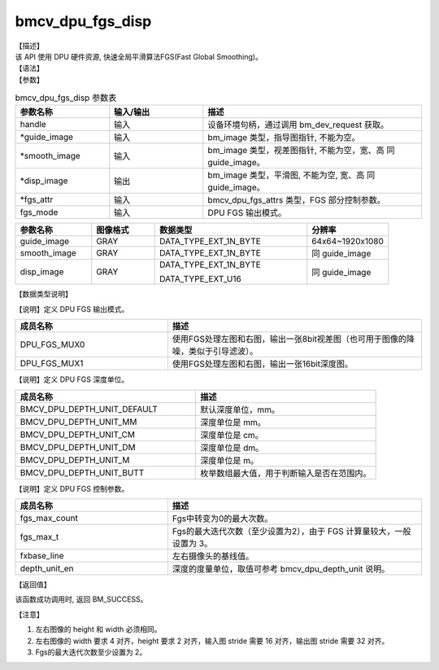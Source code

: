 bmcv_dpu_fgs_disp
------------------------------

| 【描述】

| 该 API 使用 DPU 硬件资源, 快速全局平滑算法FGS(Fast Global Smoothing)。

| 【语法】

.. code-block:: c++
    :linenos:
    :lineno-start: 1
    :force:

    bm_status_t bmcv_dpu_fgs_disp(
        bm_handle_t handle,
        bm_image *guide_image,
        bm_image *smooth_image,
        bm_image *disp_image,
        bmcv_dpu_fgs_attrs *fgs_attr,
        bmcv_dpu_fgs_mode fgs_mode);

| 【参数】

.. list-table:: bmcv_dpu_fgs_disp 参数表
    :widths: 15 15 35

    * - **参数名称**
      - **输入/输出**
      - **描述**
    * - handle
      - 输入
      - 设备环境句柄，通过调用 bm_dev_request 获取。
    * - \*guide_image
      - 输入
      - bm_image 类型，指导图指针, 不能为空。
    * - \*smooth_image
      - 输入
      - bm_image 类型，视差图指针, 不能为空，宽、高 同 guide_image。
    * - \*disp_image
      - 输出
      - bm_image 类型，平滑图, 不能为空, 宽、高 同 guide_image。
    * - \*fgs_attr
      - 输入
      - bmcv_dpu_fgs_attrs 类型，FGS 部分控制参数。
    * - fgs_mode
      - 输入
      - DPU FGS 输出模式。

.. list-table::
    :widths: 30 25 60 32

    * - **参数名称**
      - **图像格式**
      - **数据类型**
      - **分辨率**
    * - guide_image
      - GRAY
      - DATA_TYPE_EXT_1N_BYTE
      - 64x64~1920x1080
    * - smooth_image
      - GRAY
      - DATA_TYPE_EXT_1N_BYTE
      - 同 guide_image
    * - disp_image
      - GRAY
      - DATA_TYPE_EXT_1N_BYTE

        DATA_TYPE_EXT_U16
      - 同 guide_image

| 【数据类型说明】

【说明】定义 DPU FGS 输出模式。

.. code-block:: c++
    :linenos:
    :lineno-start: 1
    :force:

    typedef enum bmcv_dpu_fgs_mode_{
        DPU_FGS_MUX0 = 7,
        DPU_FGS_MUX1 = 8,
    } bmcv_dpu_fgs_mode;

.. list-table::
    :widths: 60 100

    * - **成员名称**
      - **描述**
    * - DPU_FGS_MUX0
      - 使用FGS处理左图和右图，输出一张8bit视差图（也可用于图像的降噪，类似于引导滤波）。
    * - DPU_FGS_MUX1
      - 使用FGS处理左图和右图，输出一张16bit深度图。

【说明】定义 DPU FGS 深度单位。

.. code-block:: c++
    :linenos:
    :lineno-start: 1
    :force:

    typedef enum bmcv_dpu_depth_unit_{
        BMCV_DPU_DEPTH_UNIT_DEFAULT,
        BMCV_DPU_DEPTH_UNIT_MM,
        BMCV_DPU_DEPTH_UNIT_CM,
        BMCV_DPU_DEPTH_UNIT_DM,
        BMCV_DPU_DEPTH_UNIT_M,
        BMCV_DPU_DEPTH_UNIT_BUTT
    } bmcv_dpu_depth_unit;

.. list-table::
    :widths: 100 100

    * - **成员名称**
      - **描述**
    * - BMCV_DPU_DEPTH_UNIT_DEFAULT
      - 默认深度单位，mm。
    * - BMCV_DPU_DEPTH_UNIT_MM
      - 深度单位是 mm。
    * - BMCV_DPU_DEPTH_UNIT_CM
      - 深度单位是 cm。
    * - BMCV_DPU_DEPTH_UNIT_DM
      - 深度单位是 dm。
    * - BMCV_DPU_DEPTH_UNIT_M
      - 深度单位是 m。
    * - BMCV_DPU_DEPTH_UNIT_BUTT
      - 枚举数组最大值，用于判断输入是否在范围内。

【说明】定义 DPU FGS 控制参数。

.. code-block:: c++
    :linenos:
    :lineno-start: 1
    :force:

    typedef struct bmcv_dpu_fgs_attrs_{
        unsigned int         fgs_max_count;
        unsigned int         fgs_max_t;
        unsigned int         fxbase_line;
        bmcv_dpu_depth_unit  depth_unit_en;
    } bmcv_dpu_fgs_attrs;

.. list-table::
    :widths: 60 100

    * - **成员名称**
      - **描述**
    * - fgs_max_count
      - Fgs中转变为0的最大次数。
    * - fgs_max_t
      - Fgs的最大迭代次数（至少设置为2），由于 FGS 计算量较大，一般设置为 3。
    * - fxbase_line
      - 左右摄像头的基线值。
    * - depth_unit_en
      - 深度的度量单位，取值可参考 bmcv_dpu_depth_unit 说明。

| 【返回值】

该函数成功调用时, 返回 BM_SUCCESS。

| 【注意】

1. 左右图像的 height 和 width 必须相同。

2. 左右图像的 width 要求 4 对齐，height 要求 2 对齐，输入图 stride 需要 16 对齐，输出图 stride 需要 32 对齐。

3. Fgs的最大迭代次数至少设置为 2。